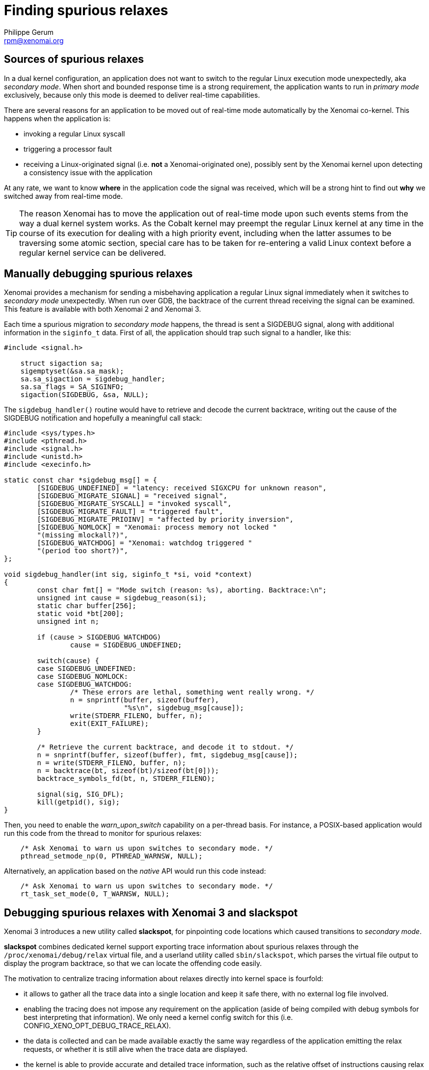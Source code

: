 Finding spurious relaxes
========================
:author:	Philippe Gerum
:email:	 	rpm@xenomai.org
:categories:	Application
:tags:		troubleshooting

Sources of spurious relaxes
---------------------------

In a dual kernel configuration, an application does not want to switch
to the regular Linux execution mode unexpectedly, aka _secondary
mode_. When short and bounded response time is a strong requirement,
the application wants to run in _primary mode_ exclusively, because
only this mode is deemed to deliver real-time capabilities.

There are several reasons for an application to be moved out of
real-time mode automatically by the Xenomai co-kernel. This happens
when the application is:

- invoking a regular Linux syscall
- triggering a processor fault
- receiving a Linux-originated signal (i.e. *not* a Xenomai-originated one), possibly sent by the Xenomai kernel upon detecting a consistency issue with the application

At any rate, we want to know *where* in the application code the
signal was received, which will be a strong hint to find out *why* we
switched away from real-time mode.

[TIP]
The reason Xenomai has to move the application out of real-time mode
upon such events stems from the way a dual kernel system works.  As
the Cobalt kernel may preempt the regular Linux kernel at any time in
the course of its execution for dealing with a high priority event,
including when the latter assumes to be traversing some atomic
section, special care has to be taken for re-entering a valid Linux
context before a regular kernel service can be delivered.

Manually debugging spurious relaxes
-----------------------------------

Xenomai provides a mechanism for sending a misbehaving application a
regular Linux signal immediately when it switches to _secondary mode_
unexpectedly. When run over GDB, the backtrace of the current thread
receiving the signal can be examined. This feature is available with
both Xenomai 2 and Xenomai 3.

Each time a spurious migration to _secondary mode_ happens, the thread
is sent a SIGDEBUG signal, along with additional information in the
+siginfo_t+ data. First of all, the application should trap such
signal to a handler, like this:

-------------------------------------------------------------------------------
#include <signal.h>

    struct sigaction sa;
    sigemptyset(&sa.sa_mask);
    sa.sa_sigaction = sigdebug_handler;
    sa.sa_flags = SA_SIGINFO;
    sigaction(SIGDEBUG, &sa, NULL);
-------------------------------------------------------------------------------

The +sigdebug_handler()+ routine would have to retrieve and decode the
current backtrace, writing out the cause of the SIGDEBUG notification
and hopefully a meaningful call stack:

-------------------------------------------------------------------------------
#include <sys/types.h>
#include <pthread.h>
#include <signal.h>
#include <unistd.h>
#include <execinfo.h>

static const char *sigdebug_msg[] = {
	[SIGDEBUG_UNDEFINED] = "latency: received SIGXCPU for unknown reason",
	[SIGDEBUG_MIGRATE_SIGNAL] = "received signal",
	[SIGDEBUG_MIGRATE_SYSCALL] = "invoked syscall",
	[SIGDEBUG_MIGRATE_FAULT] = "triggered fault",
	[SIGDEBUG_MIGRATE_PRIOINV] = "affected by priority inversion",
	[SIGDEBUG_NOMLOCK] = "Xenomai: process memory not locked "
	"(missing mlockall?)",
	[SIGDEBUG_WATCHDOG] = "Xenomai: watchdog triggered "
	"(period too short?)",
};

void sigdebug_handler(int sig, siginfo_t *si, void *context)
{
	const char fmt[] = "Mode switch (reason: %s), aborting. Backtrace:\n";
	unsigned int cause = sigdebug_reason(si);
	static char buffer[256];
	static void *bt[200];
	unsigned int n;

	if (cause > SIGDEBUG_WATCHDOG)
		cause = SIGDEBUG_UNDEFINED;

	switch(cause) {
	case SIGDEBUG_UNDEFINED:
	case SIGDEBUG_NOMLOCK:
	case SIGDEBUG_WATCHDOG:
		/* These errors are lethal, something went really wrong. */
		n = snprintf(buffer, sizeof(buffer),
			     "%s\n", sigdebug_msg[cause]);
		write(STDERR_FILENO, buffer, n);
		exit(EXIT_FAILURE);
	}

	/* Retrieve the current backtrace, and decode it to stdout. */
	n = snprintf(buffer, sizeof(buffer), fmt, sigdebug_msg[cause]);
	n = write(STDERR_FILENO, buffer, n);
	n = backtrace(bt, sizeof(bt)/sizeof(bt[0]));
	backtrace_symbols_fd(bt, n, STDERR_FILENO);

	signal(sig, SIG_DFL);
	kill(getpid(), sig);
}
-------------------------------------------------------------------------------

Then, you need to enable the _warn_upon_switch_ capability on a
per-thread basis. For instance, a POSIX-based application would run
this code from the thread to monitor for spurious relaxes:

-------------------------------------------------------------------------------
    /* Ask Xenomai to warn us upon switches to secondary mode. */
    pthread_setmode_np(0, PTHREAD_WARNSW, NULL);
-------------------------------------------------------------------------------

Alternatively, an application based on the _native_ API would run this
code instead:

-------------------------------------------------------------------------------
    /* Ask Xenomai to warn us upon switches to secondary mode. */
    rt_task_set_mode(0, T_WARNSW, NULL);
-------------------------------------------------------------------------------

Debugging spurious relaxes with Xenomai 3 and *slackspot*
----------------------------------------------------------

Xenomai 3 introduces a new utility called *slackspot*, for pinpointing
code locations which caused transitions to _secondary mode_.

*slackspot* combines dedicated kernel support exporting trace
information about spurious relaxes through the
+/proc/xenomai/debug/relax+ virtual file, and a userland utility
called +sbin/slackspot+, which parses the virtual file output to
display the program backtrace, so that we can locate the offending
code easily.

The motivation to centralize tracing information about relaxes
directly into kernel space is fourfold:

- it allows to gather all the trace data into a single location and
keep it safe there, with no external log file involved.

- enabling the tracing does not impose any requirement on the
application (aside of being compiled with debug symbols for best
interpreting that information). We only need a kernel config switch
for this (i.e. CONFIG_XENO_OPT_DEBUG_TRACE_RELAX).

- the data is collected and can be made available exactly the same
way regardless of the application emitting the relax requests, or
whether it is still alive when the trace data are displayed.

- the kernel is able to provide accurate and detailed trace
information, such as the relative offset of instructions causing relax
requests within dynamic shared objects, without having to guess it
roughly from /proc/pid/maps, or relying on ldd's --function-relocs
feature, which both require to run on the target system to get the
needed information. Instead, we allow a build host to use a
cross-compilation toolchain later to extract the source location, from
the raw data the kernel has provided on the target system.

A typical debug session with *slackspot*
~~~~~~~~~~~~~~~~~~~~~~~~~~~~~~~~~~~~~~~~

Here is a typical debugging session, involving a target board running
the Cobalt-based application, and a host system, providing the
cross-compilation toolchain used to build that application. We use the
netcat utility to pull the trace data over the wire from the target,
and process it locally on our debug host:

---------------------------------------------------------------------------
target> netcat -l -p <port> -c < /proc/xenomai/debug/relax

host> nc <target-ip> <port> | CROSS_COMPILE=ppc_6xx- ./slackspot --path=/opt/rootfs/MPC5200/lib:$HOME/frags/relax --filter thread=Task*

Thread[828] "Task 2" started by /relax:
   #0  0xfff00000 ???
   #1  0x000001bb ???
   #2  0x00064393 _IO_file_doallocate() in ??:?
   #3  0x00073d6f _IO_doallocbuf() in ??:?
   #4  0x00072d87 _IO_file_overflow() in ??:?
   #5  0x00075f83 __overflow() in ??:?
   #6  0x0006997b putchar() in ??:?
   #7  0x100017db task2_func() in /home/rpm/frags/relax/relax.c:23
   #8  0x000078d7 task_entry() in /home/rpm/git/xenomai-forge/lib/alchemy/task.c:235
   #9  0x00005a6b start_thread() in pthread_create.c:?
   #10 0x000d389f __clone() in ??:?

Thread[828] "Task 2" started by /relax (4 times):
   #0  0x000c443f write() in ??:?
   #1  0x00072553 _IO_file_write() in ??:?
   #2  0x000721cf _IO_file_seek() in ??:?
   #3  0x000724c7 _IO_do_write() in ??:?
   #4  0x00072c2f _IO_file_sync() in ??:?
   #5  0x00064a4f _IO_fflush() in ??:?
   #6  0x100017eb task2_func() in /home/rpm/frags/relax/relax.c:24
   #7  0x000078d7 task_entry() in /home/rpm/git/xenomai-forge/lib/alchemy/task.c:235
   #8  0x00005a6b start_thread() in pthread_create.c:?
   #9  0x000d389f __clone() in ??:?
---------------------------------------------------------------------------

The *slackspot* output here shows that something wrong is happening at
lines 23 and 24 from the example file, as the application calls
buffered standard I/O routines from _primary mode_, which in turn
invoke regular kernel services, causing the thread to relax and leave
the real-time mode.
